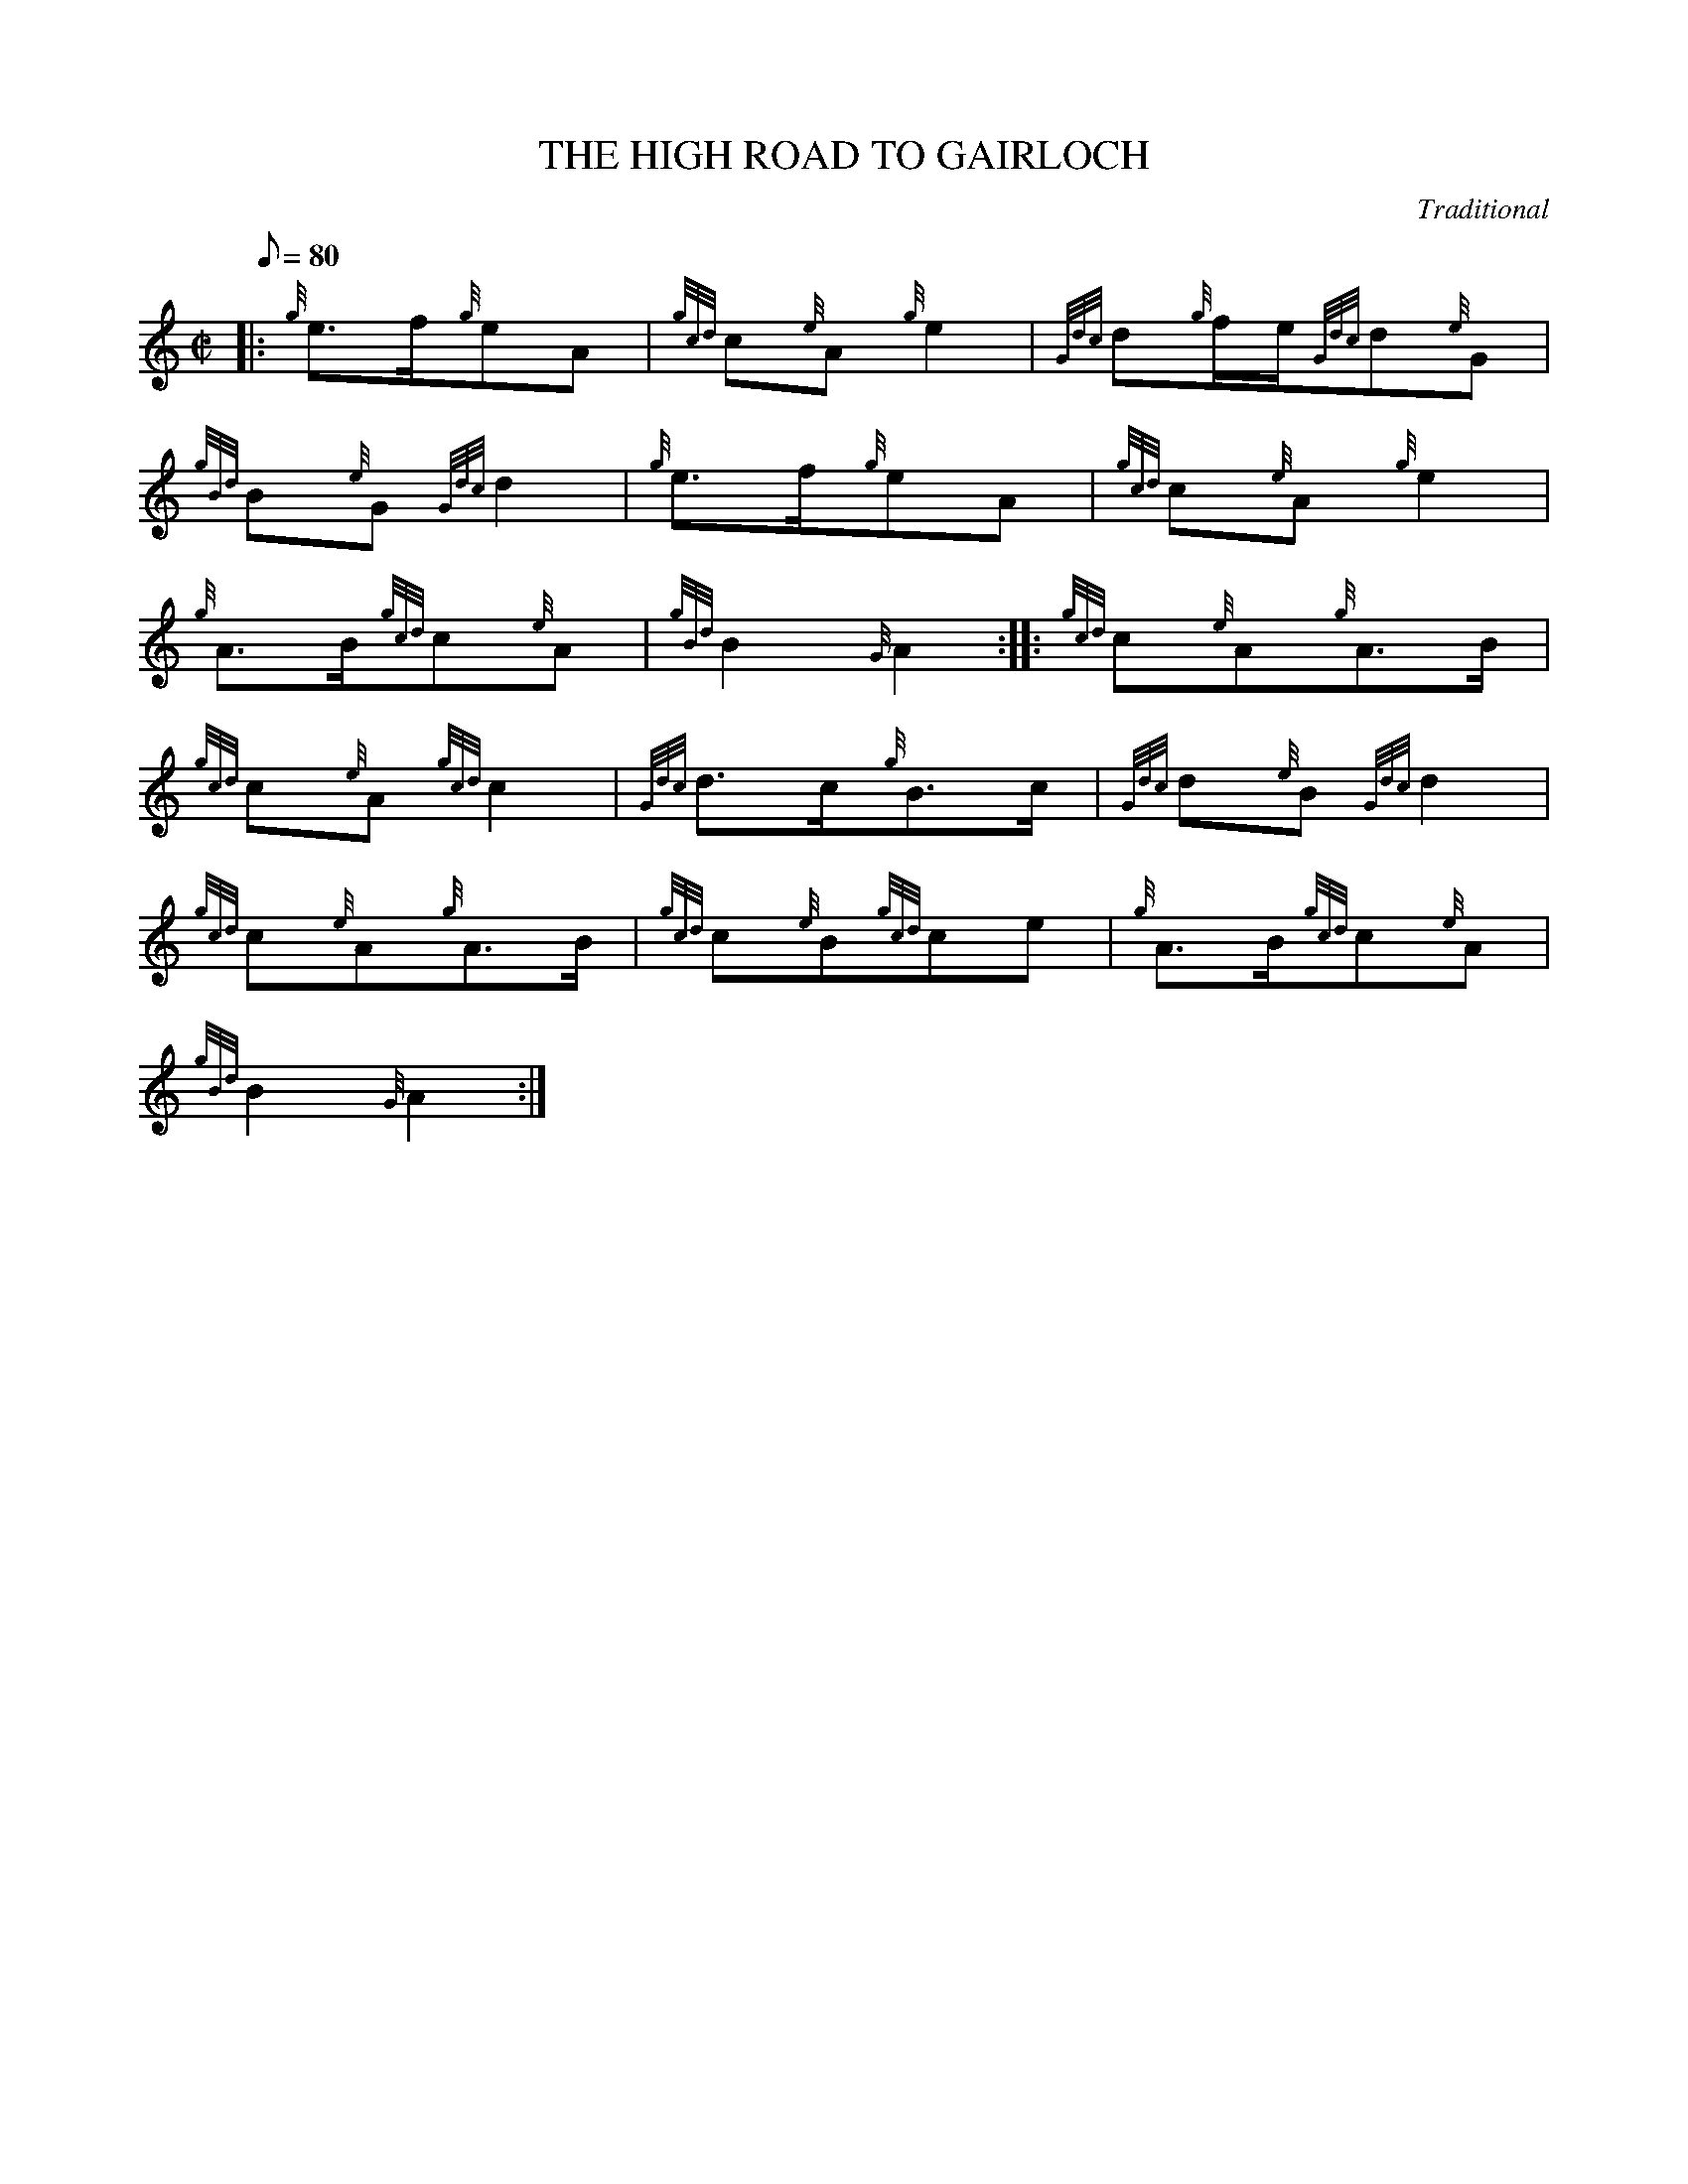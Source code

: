 X:1
T:THE HIGH ROAD TO GAIRLOCH
M:C|
L:1/8
Q:80
C:Traditional
S:March
K:HP
|: {g}e3/2f/2{g}eA|
{gcd}c{e}A{g}e2|
{Gdc}d{g}f/2e/2{Gdc}d{e}G|  !
{gBd}B{e}G{Gdc}d2|
{g}e3/2f/2{g}eA|
{gcd}c{e}A{g}e2|  !
{g}A3/2B/2{gcd}c{e}A|
{gBd}B2{G}A2:| |:
{gcd}c{e}A{g}A3/2B/2|  !
{gcd}c{e}A{gcd}c2|
{Gdc}d3/2c/2{g}B3/2c/2|
{Gdc}d{e}B{Gdc}d2|  !
{gcd}c{e}A{g}A3/2B/2|
{gcd}c{e}B{gcd}ce|
{g}A3/2B/2{gcd}c{e}A|  !
{gBd}B2{G}A2:|

